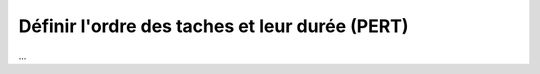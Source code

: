 ================================================================
Définir l'ordre des taches et leur durée (PERT)
================================================================

...